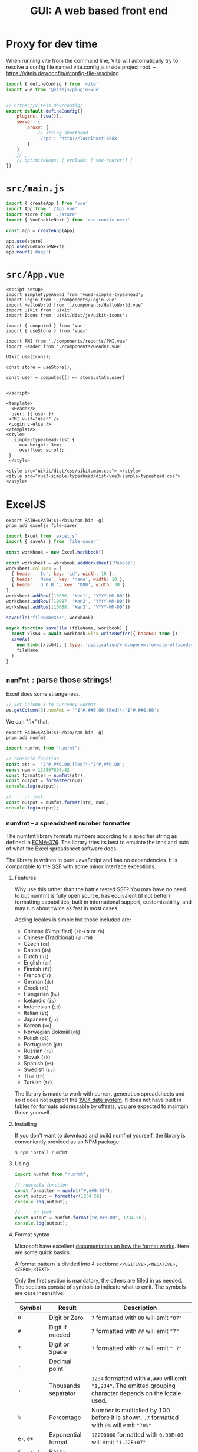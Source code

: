 #+TITLE: GUI: A web based front end

* Proxy for dev time

When running vite from the command line, Vite will automatically try to resolve a config file named vite.config.js inside project root.
 -- https://vitejs.dev/config/#config-file-resolving

#+begin_src js :tangle vite.config.js
import { defineConfig } from 'vite'
import vue from '@vitejs/plugin-vue'


// https://vitejs.dev/config/
export default defineConfig({
    plugins: [vue()],
    server: {
        proxy: {
            // string shorthand
            '/rpc': 'http://localhost:8988'
        }
    }
    // ,
    // optimizeDeps: { exclude: ["vue-router"] }
})

#+end_src

* ~src/main.js~

#+begin_src js :tangle src/main.js
import { createApp } from 'vue'
import App from './App.vue'
import store from './store'
import { VueCookieNext } from 'vue-cookie-next'

const app = createApp(App)

app.use(store)
app.use(VueCookieNext)
app.mount('#app')
#+end_src
* ~src/App.vue~

#+begin_src vue :tangle src/App.vue
<script setup>
import SimpleTypeAhead from 'vue3-simple-typeahead';
import Login from './components/Login.vue'
import HelloWorld from './components/HelloWorld.vue'
import UIkit from 'uikit'
import Icons from 'uikit/dist/js/uikit-icons';

import { computed } from 'vue'
import { useStore } from 'vuex'

import PMI from './components/reports/PMI.vue'
import Header from './components/Header.vue'

UIkit.use(Icons);

const store = useStore();

const user = computed(() => store.state.user)


</script>

<template>
  <Header/>
  user: {{ user }}
 <PMI v-if="user" />
 <Login v-else />
</template>
<style>
  .simple-typeahead-list {
     max-height: 3em;
     overflow: scroll;
 }
 </style>

<style src="uikit/dist/css/uikit.min.css"> </style>
<style src="vue3-simple-typeahead/dist/vue3-simple-typeahead.css"> </style>
#+end_src

* ExcelJS

#+begin_src shell
export PATH=$PATH:$(~/bin/npm bin -g)
pnpm add exceljs file-saver
#+end_src

#+begin_src js
import Excel from 'exceljs'
import { saveAs } from 'file-saver'

const workbook = new Excel.Workbook()

const worksheet = workbook.addWorksheet('People')
worksheet.columns = [
  { header: 'Id', key: 'id', width: 10 },
  { header: 'Name', key: 'name', width: 10 },
  { header: 'D.O.B.', key: 'DOB', width: 30 }
]
worksheet.addRow([10086, 'Ken1', 'YYYY-MM-DD'])
worksheet.addRow([10087, 'Ken2', 'YYYY-MM-DD'])
worksheet.addRow([10088, 'Ken3', 'YYYY-MM-DD'])

saveFile('fileNameXXX', workbook)

async function saveFile (fileName, workbook) {
  const xls64 = await workbook.xlsx.writeBuffer({ base64: true })
  saveAs(
    new Blob([xls64], { type: 'application/vnd.openxmlformats-officedocument.spreadsheetml.sheet' }),
    fileName
  )
}
#+end_src

** ~numFmt~ : parse those strings!

Excel does some strangeness.
#+begin_src js
// Set Column 3 to Currency Format
ws.getColumn(3).numFmt = '"£"#,##0.00;[Red]\-"£"#,##0.00';
#+end_src

We can "fix" that.

#+begin_src shell
export PATH=$PATH:$(~/bin/npm bin -g)
pnpm add numfmt
#+end_src

#+begin_src js
  import numfmt from "numfmt";

  // reusable function
  const str = '"£"#,##0.00;[Red]\-"£"#,##0.00';
  const num = 123567890.42
  const formatter = numfmt(str);
  const output = formatter(num)
  console.log(output);

  // ... or just
  const output = numfmt.format(str, num);
  console.log(output);
#+end_src

*** numfmt -- a spreadsheet number formatter
  :PROPERTIES:
  :CUSTOM_ID: numfmt-a-spreadsheet-number-formatter
  :END:
The numfmt library formats numbers according to a specifier string as
defined in
[[https://www.ecma-international.org/publications/standards/Ecma-376.htm][ECMA-376]].
The library tries its best to emulate the inns and outs of what the
Excel spreadsheet software does.

The library is written in pure JavaScript and has no dependencies. It is
comparable to the [[https://www.npmjs.com/package/ssf][SSF]] with some
minor interface exceptions.

****** Features
     :PROPERTIES:
     :CUSTOM_ID: features
     :END:
Why use this rather than the battle tested SSF? You may have no need to
but numfmt is fully open source, has equivalent (if not better)
formatting capabilities, built in international support,
customizability, and may run about twice as fast in most cases.

Adding locales is simple but those included are:

- Chinese (Simplified) (=zh-CN= or =zh=)
- Chinese (Traditional) (=zh-TW=)
- Czech (=cs=)
- Danish (=da=)
- Dutch (=nl=)
- English (=en=)
- Finnish (=fi=)
- French (=fr=)
- German (=de=)
- Greek (=el=)
- Hungarian (=hu=)
- Icelandic (=is=)
- Indonesian (=id=)
- Italian (=it=)
- Japanese (=ja=)
- Korean (=ko=)
- Norwegian Bokmål (=nb=)
- Polish (=pl=)
- Portuguese (=pt=)
- Russian (=ru=)
- Slovak (=sk=)
- Spanish (=es=)
- Swedish (=sv=)
- Thai (=th=)
- Turkish (=tr=)

The library is made to work with current generation spreadsheets and so
it does not support the
[[https://docs.microsoft.com/en-us/office/troubleshoot/excel/1900-and-1904-date-system][1904
date system]]. It does not have built in tables for formats addressable
by offsets, you are expected to maintain those yourself.

**** Installing
   :PROPERTIES:
   :CUSTOM_ID: installing
   :END:
If you don't want to download and build numfmt yourself, the library is
conveniently provided as an NPM package:

#+begin_example
  $ npm install numfmt
#+end_example

**** Using
   :PROPERTIES:
   :CUSTOM_ID: using
   :END:
#+begin_src js
  import numfmt from "numfmt";

  // reusable function
  const formatter = numfmt("#,##0.00");
  const output = formatter(1234.56)
  console.log(output);

  // ... or just
  const output = numfmt.format("#,##0.00", 1234.56);
  console.log(output);
#+end_src

**** Format syntax
   :PROPERTIES:
   :CUSTOM_ID: format-syntax
   :END:
Microsoft have excellent
[[https://support.microsoft.com/en-us/office/review-guidelines-for-customizing-a-number-format-c0a1d1fa-d3f4-4018-96b7-9c9354dd99f5][documentation
on how the format works]]. Here are some quick basics:

A format pattern is divided into 4 sections:
=<POSITIVE>;<NEGATIVE>;<ZERO>;<TEXT>=

Only the first section is mandatory, the others are filled in as needed.
The sections consist of symbols to indicate what to emit. The symbols
are case insensitive:

| Symbol                           | Result              | Description                                                                                                                                                         |
|----------------------------------+---------------------+---------------------------------------------------------------------------------------------------------------------------------------------------------------------|
| =0=                              | Digit or Zero       | =7= formatted with =00= will emit ="07"=                                                                                                                            |
| =#=                              | Digit if needed     | =7= formatted with =##= will emit ="7"=                                                                                                                             |
| =?=                              | Digit or Space      | =7= formatted with =??= will emit =" 7"=                                                                                                                            |
| =.=                              | Decimal point       |                                                                                                                                                                     |
| =,=                              | Thousands separator | =1234= formatted with =#,##0= will emit ="1,234"=. The emitted grouping character depends on the locale used.                                                       |
| =%=                              | Percentage          | Number is multiplied by 100 before it is shown. =.7= formatted with =0%= will emit ="70%"=                                                                          |
| =e-=, =e+=                       | Exponential format  | =12200000= formatted with =0.00E+00= will emit ="1.22E+07"=                                                                                                         |
| =$=, =-=, =+=, =/=, =(=, =)=, == | Pass-through        | The symbol is printed as-is.                                                                                                                                        |
| =\=                              | Escape              | Pass the the next character through as-is.                                                                                                                          |
| =*=                              | Fill                | Repeat the next character in the format enough times to fill the column to its current width. /Like Excel's TEXT function, numFmt emits nothing when this is used./ |
| =_=                              | Skip width          | Skip the width of the next character. /Like Excel's TEXT function, numFmt emits only a single space when this is used./                                             |
| ="text"=                         | Pass-through        | Pass through whatever text is inside the quotation marks as-is. =7= formatted with =0 "bells"= will emit ="7 bells"=                                                |
| =@=                              | Text value          | When value is a text, emit it as is: =foo= formatted with ="bar"@"bar"= will emit ="barfoobar"=                                                                     |
| =yy=                             | Years               | Two digit year                                                                                                                                                      |
| =yyyy=                           | Years               | Four digit year                                                                                                                                                     |
| =m=                              | Month               | 1--12                                                                                                                                                               |
| =mm=                             | Month               | 01--12                                                                                                                                                              |
| =mmm=                            | Short month         | Month name abbreviation (Jan--Dec). Names are locale dependent.                                                                                                     |
| =mmmm=                           | Month name          | Full month name (January--December). Names are locale dependent.                                                                                                    |
| =mmmmm=                          | Month name          | Single letter month abbreviation (J--D). Names are locale dependent.                                                                                                |
| =d=                              | Days                | 1--31                                                                                                                                                               |
| =dd=                             | Days                | 01--31                                                                                                                                                              |
| =ddd=                            | Weekdays            | Sun--Sat                                                                                                                                                            |
| =dddd=                           | Weekdays            | Sunday--Saturday                                                                                                                                                    |
| =h=                              | Hours               | 0--23 or 1--12                                                                                                                                                      |
| =hh=                             | Hours               | 00--23 or 01--12                                                                                                                                                    |
| =m=                              | Minutes             | 0--59                                                                                                                                                               |
| =mm=                             | Minutes             | 00--59                                                                                                                                                              |
| =s=                              | Seconds             | 0--59                                                                                                                                                               |
| =ss=                             | Seconds             | 00--59                                                                                                                                                              |
| =AM/PM=                          | 12h clock           | Sets clock to 12h and emits AM or PM.                                                                                                                               |
| =A/P=                            | 12h clock           | Sets clock to 12h and emits A or P.                                                                                                                                 |
| =[h]=                            | Hours               | Elapsed time in hours                                                                                                                                               |
| =[m]=                            | Minutes             | Elapsed time in minutes                                                                                                                                             |
| =[s]=                            | Seconds             | Elapsed time in seconds                                                                                                                                             |

**** API Reference
   :PROPERTIES:
   :CUSTOM_ID: api-reference
   :END:
# *numfmt*(pattern[, options]])

Constructs a new /formatter/ function with the specified options.

Pattern must be a string according to the
[[https://www.ecma-international.org/publications/standards/Ecma-376.htm][ECMA-376]]
number format. Options should be an object of options. You may change
defaults once for all instances using numfmt.options.

# /formatter/(value[, options])

Returns a formatted string for the argument value. If options object is
provided then it overrides the constructor options of those options
provided.

# /formatter/.isDate()

Returns a true or false depending on if the pattern is a date pattern.
The pattern is considered a date pattern if any of its sections contain
a date symbol (see table above). Each section is restricted to to be
/either/ a number or date format.

# /formatter/.isPercent()

Returns a true or false depending on if the pattern is a percentage
pattern. The pattern is considered a percentage pattern if any of its
sections contain a percentage symbol (see table above).

# /formatter/.isText()

Returns a true or false depending on if the pattern is a text percentage
pattern if its definition is composed of a single section that includes
that text symbol (see table above). For example =@= or =@" USD"= are
text patterns but =#;@= is not.

# /formatter/.color(value)

If the pattern defines colors this function will emit the color
appropriate to the value. If no colors were specified this function
returns ="black"=.

#+begin_src js
  import numfmt from "numfmt";

  const formatter = numfmt("[green]#,##0;[red]-#,##0");
  const color = formatter.color(-10)
  console.log(color); // "red"
#+end_src

# numfmt.*format*(pattern, value[, options])

Parses the format pattern and formats the value according to the
pattern, and optionally, any options. See definition [[#numfmt][above]].

# numfmt.*round*(number[, places])

Return a value rounded to the specified amount of places. This is the
rounding function used by the formatter (symmetric arithmetic rounding).

# numfmt.*parseLocale*(tag)

Parse a BCP 47 locale tag and emit an object of its parts. Intended for
internal use.

# numfmt.*getLocale*(tag)

Used by the formatter to pull a locate from its registered locales. If
subtag isn't available but the base language is, the base language is
used. So if =en-CA= is not found, the formatter tries to find =en= else
it returns a =null=.

# numfmt.*addLocale*(data, tag)

Register locale data for a language. The full data object looks like
this:

#+begin_src js
  {
    group: "\u00a0", // non-breaking space
    decimal: ".",
    positive: "+",
    negative: "-",
    percent: "%",
    exponent: "E",
    nan: "NaN",
    infinity: "∞",
    ampm: [ "AM", "PM" ],

    // gregorian calendar
    mmmm: [ "January", "February", … ],
    mmm: [ "Jan", "Feb", … ],
    dddd: [ "Sunday", "Monday", … ],
    ddd: [ "Sun", "Mon", … ]

    // islamic calendar
    mmmm6: [ "Muharram", "Safar", … ],
    mmm6: [ "Muh.", "Saf.", … ],
  }
#+end_src

The data object does not need to be complete, it will fall back to
defaults (mostly English) for any missing properties. Adding support for
Faroese you would require only passing the data different from the
defaults:

#+begin_src js
  numfmt.addLocale({
    group: ".",
    decimal: ",",
    mmmm: [ "januar", "februar", … ],
    mmm: [ "jan", "feb", … ],
    dddd: [ "sunnudagur", "mánadagur", … ],
    ddd: [ "sun", "mán", … ],
  }, "fo-FO");
#+end_src

If the language tag provided has a subtag and a base language does not
exit, the locale is register to both. In the Faroese example above both
=fo= and =fo-FO= will be created.

# numfmt.*isDate*(format)

Returns a true or false depending on if the pattern is a date pattern.
The pattern is considered a date pattern if any of its sections contain
a date symbol (see table above). Each section is restricted to to be
/either/ a number or date format.

For compatibility reasons, this function is also available as
=numfmt.is_date(format)=.

# numfmt.*isPercent*(format)

Returns a true or false depending on if the pattern is a percentage
pattern. The pattern is considered a percentage pattern if any of its
sections contain a percentage symbol (see table above).

# numfmt.*isText*(format)

Returns a true or false depending on if the pattern is a text percentage
pattern if its definition is composed of a single section that includes
that text symbol (see table above). For example =@= or =@" USD"= are
text patterns but =#;@= is not.

# numfmt.*options*(options)

Set a default option or options for the formatter. This will affect all
formatters unless they have overwritten options at construction time.
Calling =numfmt.options(null)= will reset to internal defaults.

#+begin_src js
  // basic "default" formatter
  const weekdayEN = numfmt("dddd");
  weekdayEN(1234); // "Monday"

  // setting a new default
  numfmt.options({ locale: "is" });

  // call the same formatter
  weekdayEN(1234); // "mánudagur"

  // construct a new formatter with a locale
  weekdayFR = numfmt("dddd", { locale: "fr", });
  weekdayFR(1234); // "lundi"

  // override settings at call-time
  weekdayEN(1234, { locale: "pl" }); // "poniedziałek"
  weekdayFR(1234, { locale: "pl" }); // "poniedziałek"
#+end_src

# The *options*

As well as allowing locale customization, numfmt behaviour can be
controlled with a

| Member          | Type      | Default    | Note                                                                                                                                                                                                                                        |
|-----------------+-----------+------------+---------------------------------------------------------------------------------------------------------------------------------------------------------------------------------------------------------------------------------------------|
| locale          | =string=  | =""=       | A [[http://www.rfc-editor.org/rfc/bcp/bcp47.txt][BCP 47]] string tag. Locale default is english with a =\u00a0= grouping symbol (see numfmt.addLocale).                                                                                     |
| throws          | =boolean= | =true=     | Should the formatter throw an error if a provided pattern is invalid. If not, a formatter will be constructed which only ever outputs an error string (see /invalid/ in this table).                                                        |
| invalid         | =string=  | ="######"= | The string emitted when no-throw mode fails to parse a pattern.                                                                                                                                                                             |
| nbsp            | =boolean= | =true=     | By default the formatters will emit [[https://en.wikipedia.org/wiki/Non-breaking_space][non-breaking-space]] rather than a regular space when emitting the formatted number. Setting this to false will make it use regular spaces instead. |
| leap1900        | =boolean= | =true=     | Simulate the Lotus 1-2-3 [[https://docs.microsoft.com/en-us/office/troubleshoot/excel/wrongly-assumes-1900-is-leap-year][1900 leap year bug]]. It is a requirement in the Ecma OOXML specification so it is on by default.                  |
| dateErrorThrows | =boolean= | =false=    | Should the formatter throw an error when trying to format a date that is out of bounds?                                                                                                                                                     |
| dateErrorNumber | =boolean= | =true=     | Should the formatter switch to a General number format when trying to format a date that is out of bounds?                                                                                                                                  |
| overflow        | =string=  | ="######"= | The string emitted when a formatter fails to format a date that is out of bounds.                                                                                                                                                           |
| dateSpanLarge   | =boolean= | =true=     | Extends the allowed range of dates from Excel bounds (1900--9999) to Google Sheet bounds (0--99999).                                                                                                                                        |
| ignoreTimezone  | =boolean= | =false=    | Normally when date objects are used with the formatter, time zone is taken into account. This makes the formatter ignore the timezone offset.                                                                                               |
* SheetJS
#+begin_src shell
export PATH=$PATH:$(~/bin/npm bin -g)
pnpm add xlsx
pnpm add sheetjs-style
sed -i 's/\(var APOS.*\);/\1,/' ./node_modules/sheetjs-style/xlsx.js
sed -i 's/\(_hashIndex = {};\)/var \1/' ./node_modules/sheetjs-style/xlsx.js
sed -i 's/\(_listIndex = \[\];\)/var \1/' ./node_modules/sheetjs-style/xlsx.js

pnpm rebuild sheetjs-style
rm ./node_modules/.vite/*

pnpm add xlsx-js-style
#+end_src
* Clusterize
#+begin_src shell
export PATH=$PATH:$(~/bin/npm bin -g)
pnpm add clusterize.js
#+end_src
* Vue3 datepicker

#+begin_src shell
export PATH=$PATH:$(~/bin/npm bin -g)
pnpm add vue3-datepicker
#+end_src

** Usage
   :PROPERTIES:
   :CUSTOM_ID: usage
   :END:
For more examples see
https://icehaunter.github.io/vue3-datepicker/examples.html

#+begin_example
  <template>
    <datepicker
      v-model="selected"
      :locale="locale"
      :upperLimit="to"
      :lowerLimit="from"
      :clearable="true"
    />
  </template>
#+end_example

** Props and attributes
   :PROPERTIES:
   :CUSTOM_ID: props-and-attributes
   :END:
Attribute fallthrough is enabled, so any attribute you apply to the
component will be passed down to the input.

All props which accept formatting strings for dates use
[[https://date-fns.org/docs/format][=date-fns= formatting function]]
under the hood, so see that function's documentation for patterns.

Main interaction to date selection is done via =v-model= with =Date= as
expected type of the value passed.

Full props documentation is available at
https://icehaunter.github.io/vue3-datepicker/config.html#props

| ID                   | Type                                                       | Default              | Description                                                                                                                              |
|----------------------+------------------------------------------------------------+----------------------+------------------------------------------------------------------------------------------------------------------------------------------|
| =upperLimit=         | =Date=                                                     |                      | Upper limit for available dates for picking                                                                                              |
| =lowerLimit=         | =Date=                                                     |                      | Lower limit for available dates for picking                                                                                              |
| =disabledDates=      | ={ dates: Date[] }=                                        |                      | Dates not available for picking                                                                                                          |
| =disabledTime=       | ={ dates: Date[] }=                                        |                      | Dates not available for time picking                                                                                                     |
| =startingView=       | ='time' \| 'day' \| 'month' \| 'year'=                     | ='day'=              | View on which the date picker should open. Can be either =year=, =month=, or =day=                                                       |
| =minimumView=        | ='time' \| 'day' \| 'month' \| 'year'=                     | ='day'=              | If set, lower-level views won't show                                                                                                     |
| =monthHeadingFormat= | =String=                                                   | =LLLL yyyy=          | =date-fns=-type formatting for a month view heading                                                                                      |
| =weekdayFormat=      | =String=                                                   | =EE=                 | =date-fns=-type formatting for a line of weekdays on day view                                                                            |
| =inputFormat=        | =String=                                                   | =yyyy-MM-dd=         | =date-fns=-type format in which the string in the input should be both parsed and displayed                                              |
| =locale=             | [[https://date-fns.org/v2.16.1/docs/I18n#usage][=Locale=]] | =date-fns/locale/en= | [[https://date-fns.org/v2.16.1/docs/I18n#usage][=date-fns= locale object]]. Used in string formatting (see default =monthHeadingFormat=) |
| =disabled=           | =Boolean=                                                  | =false=              | Disables datepicker and prevents it's opening                                                                                            |
| =typeable=           | =Boolean=                                                  | =false=              | Allows user to input date manually                                                                                                       |
| =weekStartsOn=       | =Number=                                                   | 1                    | Day on which the week should start. Number from 0 to 6, where 0 is Sunday and 6 is Saturday. Week starts with a Monday (1) by default    |
| =clearable=          | =Boolean=                                                  | =false=              | Allows clearing the selected date and setting the value to =null=                                                                        |

** Compatibility
   :PROPERTIES:
   :CUSTOM_ID: compatibility
   :END:
Package is transpiled and should be usable for everyone with ES6 and
above, but the styling of the datepicker itself uses CSS Grid and CSS
variables.

** Example
   :PROPERTIES:
   :CUSTOM_ID: example
   :END:
#+begin_example
  <template>
    <datepicker v-model="picked" />
  </template>


  <script>
  import Datepicker from '../src/datepicker/Datepicker.vue'
  components: {
    Datepicker
  },
  data(): {
    return {
      picked: new Date();
    }
  }
  </script>
#+end_example

* Vue Simple Typeahead

#+begin_src shell
export PATH=$PATH:$(~/bin/npm bin -g)
pnpm add vue3-simple-typeahead
#+end_src

** Add installed component to your app
   :PROPERTIES:
   :CUSTOM_ID: add-installed-component-to-your-app
   :END:
Import the vue3-simple-typeahead component and register it globally in
your Vue app. Import the CSS as well if you wish to use the default
styling.

#+begin_src js
  import { createApp } from 'vue';
  import App from './App.vue';
  import SimpleTypeahead from 'vue3-simple-typeahead';
  import 'vue3-simple-typeahead/dist/vue3-simple-typeahead.css'; //Optional default CSS

  let app = createApp(App);
  app.use(SimpleTypeahead);
  app.mount('#app');
#+end_src

You can also import vue3-simple-typeahead locally in your component if
you prefer.

#+begin_src js
  import SimpleTypeahead from 'vue3-simple-typeahead'
  import 'vue3-simple-typeahead/dist/vue3-simple-typeahead.css' //Optional default CSS

  export default {
    name: 'my-vue-component',
    ...
    components: {
      SimpleTypeahead
    }
    ...
  }
#+end_src


** Usage
   :PROPERTIES:
   :CUSTOM_ID: usage
   :END:
Use the component on your own app components

#+begin_example
  <vue3-simple-typeahead
      id="typeahead_id"
      placeholder="Start writing..."
      :items="['One','Two','Three',...]"
      :minInputLength="1"
      :itemProjection="itemProjectionFunction"
      @selectItem="selectItemEventHandler"
      @onInput="onInputEventHandler"
      @onFocus="onFocusEventHandler"
      @onBlur="onBlurEventHandler"
  >
  </vue3-simple-typeahead>
#+end_example

With custom slots template

#+begin_example
  <vue3-simple-typeahead
      id="typeahead_id"
      placeholder="Start writing..."
      :items="['One','Two','Three',...]"
      :minInputLength="1"
      :itemProjection="itemProjectionFunction"
      @selectItem="selectItemEventHandler"
      @onInput="onInputEventHandler"
      @onFocus="onFocusEventHandler"
      @onBlur="onBlurEventHandler"
  >
      <template #list-header>
          LIST HEADER
      </template>
      <template #list-item-text="slot"><span v-html="slot.boldMatchText(slot.itemProjection(slot.item))"></span></template>
      <template #list-footer>
          LIST FOOTER
      </template>
  </vue3-simple-typeahead>
#+end_example

*** User interaction
    :PROPERTIES:
    :CUSTOM_ID: user-interaction
    :END:
When the user types on the typeahead input and the minimum input length
is meeted a suggestion list appears below the input with the items that
match the user input. You can continue to type further to filter the
selection, but you could use keyboard or mouse input to make your
selection.abnf

When the suggestion list show up, you can continue to type to filter the
selection or you use the =Arrow Up=↑ or =Arrow Down=↓ keys to navigate
the list of suggestions. When you have selected the desired element
press Enter or TAB to select the current element.

| Control | Effect                                                             |
|---------+--------------------------------------------------------------------|
| ↑       | Navigate up on the suggestion list, selecting the previous element |
| ↓       | Navigate down on the suggestion list, selecting the next element   |
| Enter   | Choose the current element selection                               |
| TAB     | Choose the current element selection                               |

You can use the mouse instead, simply hover you cursor over the desire
element and click on it.

#+caption: User controls
[[file:vue3-simple-typeahead.gif]]

*** Props
    :PROPERTIES:
    :CUSTOM_ID: props
    :END:
| Prop                                  | Type             | Default                    | Description                                                                             |
|---------------------------------------+------------------+----------------------------+-----------------------------------------------------------------------------------------|
| [[#id][=id=]]                         | String           | Random id generation       | The id for the input control. Can be useful to link with a =label for=""=               |
| [[#placeholder][=placeholder=]]       | String           | =''=                       | Placeholder text for the input                                                          |
| [[#items][=items=]]                   | Array (Required) |                            | List of objects or strings with the elements for suggestions                            |
| [[#defaultItem][=defaultItem=]]       | Any              |                            | Default item to be selected                                                             |
| [[#minInputLength][=minInputLength=]] | Number           | 2                          | Minimum input length for the suggestion length to appear, the prop value has to be >= 0 |
| [[#itemProjection][=itemProjection=]] | Function: String | =(item) => {return item;}= | Projection function to map the items to a string value for search and display           |

/Remember you can always use lower-kebap-case for camelCase props like
=min-input-length=/

*** Events
    :PROPERTIES:
    :CUSTOM_ID: events
    :END:
| Event                         | Signature                                                        | Description                                                                                         |
|-------------------------------+------------------------------------------------------------------+-----------------------------------------------------------------------------------------------------|
| [[#selectItem][=selectItem=]] | =function (item: String): void=                                  | Emitted when the user selects an item from the suggestion list                                      |
| [[#onInput][=onInput=]]       | =function (event: Object { input: String, items: Array }): void= | Emitted when the user types anything                                                                |
| [[#onFocus][=onFocus=]]       | =function (event: Object { input: String, items: Array }): void= | Emitted when the input control get the focus                                                        |
| [[#onBlur][=onBlur=]]         | =function (event: Object { input: String, items: Array }): void= | Emitted when the input control lost the focus [When the user select an item, the focus is lost too] |

*** Slots
    :PROPERTIES:
    :CUSTOM_ID: slots
    :END:
| Slot                                   | Parent                                  | Props                                     | Description                                                     |
|----------------------------------------+-----------------------------------------+-------------------------------------------+-----------------------------------------------------------------|
| [[#list-header][=#list-header=]]       | =div.simple-typeahead-list-header=      |                                           | Slot to be show at top of the suggestion list                   |
| [[#list-item-text][=#list-item-text=]] | =span.simple-typeahead-list-item-text'= | =item=, =itemProjection=, =boldMatchText= | Slot to customize the text of every item in the suggestion list |
| [[#list-footer][=#list-footer=]]       | =div.simple-typeahead-list-footer=      |                                           | Slot to be show at bottom of the suggestion list                |

**** Slot =#list-item-text= props
     :PROPERTIES:
     :CUSTOM_ID: slot-list-item-text-props
     :END:
| Prop                                  | Type             | Description                                                                                                   |
|---------------------------------------+------------------+---------------------------------------------------------------------------------------------------------------|
| [[#item][=item=]]                     | String or Object | The item of the items array                                                                                   |
| [[#itemProjection][=itemProjection=]] | function         | Use the item projection function provided as prop to the =vue3-simple-typeahead= element                      |
| [[#boldMatchText][=boldMatchText=]]   | function         | A function that receives a string and add strong tags to the parts of the text matched by the search criteria |

*** Styling
    :PROPERTIES:
    :CUSTOM_ID: styling
    :END:
Overwrite styles when using the default css included or add custom
styles basing your rules on this structure.

#+begin_example
  div#{:id}_wrapper.simple-typeahead
      input#{:id}.simple-typeahead-input
      div.simple-typeahead-list
          .simple-typeahead-list-header
          .simple-typeahead-list-item &.simple-typeahead-list-item-active
              .simple-typeahead-list-item-text
          .simple-typeahead-list-footer
#+end_example
* UI Kit

#+begin_src shell
export PATH=$PATH:$(~/bin/npm bin -g)
pnpm add uikit
#+end_src
https://github.com/zzseba78/Kick-Off

* Vue Cookie Next
  :PROPERTIES:
  :CUSTOM_ID: vue-cookie-next
  :END:
#+begin_src shell
export PATH=$PATH:$(~/bin/npm bin -g)
pnpm add vue-cookie-next
#+end_src


A simple Vue 3 plugin for handling browser cookies with typescript
support
  <div class="uk-margin">
            <select class="uk-select">
                <option>Option 01</option>
                <option>Option 02</option>
            </select>
        </div  <div class="uk-margin">
            <select class="uk-select">
                <option>Option 01</option>
                <option>Option 02</option>
            </select>
        </div>>
#+begin_example
  import { createApp } from 'vue'
  import { VueCookieNext } from 'vue-cookie-next'

  import App from 'App.vue'
  const app = createApp(App)
  app.use(VueCookieNext)
  app.mount('#app')

  // set default config
  VueCookieNext.config({ expire: '7d' })

  // set global cookie
  VueCookieNext.setCookie('theme', 'default')
  VueCookieNext.setCookie('hover-time', { expire: '1s' })
#+end_example

** Composition API
    :PROPERTIES:
    :CUSTOM_ID: composition-api
    :END:
#+begin_example
  import { defineComponent } from 'vue'
  import { useCookie } from 'vue-cookie-next'

  defineComponent({
    setup() {
      const cookie = useCookie()
      cookie.setCookie('theme', 'dark')
      cookie.removeCookie('hover-time')
    },
  });
#+end_example

** API Options
   :PROPERTIES:
   :CUSTOM_ID: api-options
   :END:
syntax format: *[this | VueCookieNext].$cookie.[method]*

- Set global config

#+begin_example
  VueCookieNext.config({
    expire: '1d',
    path: '/',
    domain: '',
    secure: '',
    sameSite: '',
  })
  // default: expireTimes = 1d, path = '/', domain = '', secure = '', sameSite = 'Lax'
#+end_example

- Set a cookie

#+begin_example
  this.$cookie.setCookie(keyName, value, {
    expire: '1d',
    path: '/',
    domain: '',
    secure: '',
    sameSite: '',
  }) //return this
#+end_example

- Get a cookie

#+begin_example
  this.$cookie.getCookie(keyName) // return value
#+end_example

- Remove a cookie

#+begin_example
  this.$cookie.removeCookie(keyName, {
    path: '/',
    domain: '',
  }) // return this | false if key not found
#+end_example

- Exist a =cookie name=

#+begin_example
  this.$cookie.isCookieAvailable(keyName) // return false or true
#+end_example

- Get All =cookie name=

#+begin_example
  this.$cookie.keys() // return a array string
#+end_example

** Example Usage
   :PROPERTIES:
   :CUSTOM_ID: example-usage
   :END:
**** set global config
     :PROPERTIES:
     :CUSTOM_ID: set-global-config
     :END:
#+begin_example
  import { VueCookieNext } from 'vue-cookie-next'
  // 30 day after, expire
  VueCookieNext.config({ expire: '30d' })

  // set secure, only https works
  VueCookieNext.config({ expire: '7d', secure: true })

  // 2019-03-13 expire
  VueCookieNext.config({ expire: new Date(2019, 03, 13).toUTCString() })

  // 30 day after, expire, '' current path , browser default
  VueCookieNext.config({ expire: 60 * 60 * 24 * 30 })
#+end_example

**** support json object
     :PROPERTIES:
     :CUSTOM_ID: support-json-object
     :END:
#+begin_example
  var user = {
    user_id: 1,
    name: 'Ben',
    session: '75442486-0878-440c-9db1-a7006c25a39f',
    session_start_time: new Date(),
  }

  this.$cookie.setCookie('user', user)
  // print user name
  console.log(this.$cookie.getCookieCookie('user').name)
#+end_example

**** set expire times
     :PROPERTIES:
     :CUSTOM_ID: set-expire-times
     :END:
*Suppose the current time is : Sat, 11 Mar 2017 12:25:57 GMT*

*Following equivalence: 1 day after, expire*

*Support chaining sets together*

#+begin_example
  // default expire time: 1 day
  this.$cookie
    .setCookie('user_session', '75442486-0878-440c-9db1-a7006c25a39f')
    // number + d , ignore case
    .setCookie('user_session', '75442486-0878-440c-9db1-a7006c25a39f', {
      expire: '1d',
    })
    .setCookie('user_session', '75442486-0878-440c-9db1-a7006c25a39f', {
      expire: '1D',
    })
    // Base of second
    .setCookie('user_session', '75442486-0878-440c-9db1-a7006c25a39f', {
      expire: 60 * 60 * 24,
    })
    // input a Date, + 1day
    .setCookie('user_session', '75442486-0878-440c-9db1-a7006c25a39f', {
      expire: new Date(2017, 03, 12),
    })
    // input a date string, + 1day
    .setCookie('user_session', '75442486-0878-440c-9db1-a7006c25a39f', {
      expire: 'Sat, 13 Mar 2017 12:25:57 GMT',
    })
#+end_example

**** set expire times, input number type
     :PROPERTIES:
     :CUSTOM_ID: set-expire-times-input-number-type
     :END:
#+begin_example
  this.$cookie.setCookie('default_unit_second', 'input_value', { expire: 1 }) // 1 second after, expire
  this.$cookie.setCookie('default_unit_second', 'input_value', {
    expire: 60 + 30,
  }) // 1 minute 30 second after, expire
  this.$cookie.setCookie('default_unit_second', 'input_value', {
    expire: 60 * 60 * 12,
  }) // 12 hour after, expire
  this.$cookie.setCookie('default_unit_second', 'input_value', {
    expire: 60 * 60 * 24 * 30,
  }) // 1 month after, expire
#+end_example

**** set expire times - end of browser session
     :PROPERTIES:
     :CUSTOM_ID: set-expire-times---end-of-browser-session
     :END:
#+begin_example
  this.$cookie.setCookie('default_unit_second', 'input_value', { expire: 0 }) // end of session - use 0 or "0"!
#+end_example

**** set expire times , input string type
     :PROPERTIES:
     :CUSTOM_ID: set-expire-times-input-string-type
     :END:
| Unit | full name |
|------+-----------|
| y    | year      |
| m    | month     |
| d    | day       |
| h    | hour      |
| min  | minute    |
| s    | second    |

*Unit Names Ignore Case*

*not support the combination*

*not support the double value*

#+begin_example
  this.$cookie.setCookie('token', 'GH1.1.1689020474.1484362313', {
    expire: '60s',
  }) // 60 second after, expire
  this.$cookie.setCookie('token', 'GH1.1.1689020474.1484362313', {
    expire: '30MIN',
  }) // 30 minute after, expire, ignore case
  this.$cookie.setCookie('token', 'GH1.1.1689020474.1484362313', {
    expire: '24d',
  }) // 24 day after, expire
  this.$cookie.setCookie('token', 'GH1.1.1689020474.1484362313', {
    expire: '4m',
  }) // 4 month after, expire
  this.$cookie.setCookie('token', 'GH1.1.1689020474.1484362313', {
    expire: '16h',
  }) // 16 hour after, expire
  this.$cookie.setCookie('token', 'GH1.1.1689020474.1484362313', {
    expire: '3y',
  }) // 3 year after, expire

  // input date string
  this.$cookie.setCookie('token', 'GH1.1.1689020474.1484362313', {
    expire: new Date(2017, 3, 13).toUTCString(),
  })
  this.$cookie.setCookie('token', 'GH1.1.1689020474.1484362313', {
    expire: 'Sat, 13 Mar 2017 12:25:57 GMT ',
  })
#+end_example

**** set expire support date
     :PROPERTIES:
     :CUSTOM_ID: set-expire-support-date
     :END:
#+begin_example
  var date = new Date()
  date.setDate(date.getDate() + 1)
  this.$cookie.setCookie('token', 'GH1.1.1689020474.1484362313', {
    expire: date,
  })
#+end_example

**** set never expire
     :PROPERTIES:
     :CUSTOM_ID: set-never-expire
     :END:
#+begin_example
  this.$cookie.setCookie('token', 'GH1.1.1689020474.1484362313', {
    expire: Infinity,
  }) // never expire
  // never expire , only -1,Other negative Numbers are invalid
  this.$cookie.setCookie('token', 'GH1.1.1689020474.1484362313', { expire: -1 })
#+end_example

**** remove cookie
     :PROPERTIES:
     :CUSTOM_ID: remove-cookie
     :END:
#+begin_example
  this.$cookie.setCookie('token', 'value') // domain.com and *.doamin.com are readable
  this.$cookie.removeCookie('token') // remove token of domain.com and *.doamin.com

  this.$cookie.setCookie('token', value, { domain: 'domain.com' }) // only domain.com are readable
  this.$cookie.removeCookie('token', { domain: 'domain.com' }) // remove token of domain.com
#+end_example

**** set other arguments
     :PROPERTIES:
     :CUSTOM_ID: set-other-arguments
     :END:
#+begin_example
  // set path
  this.$cookie.setCookie('use_path_argument', 'value', {
    expire: '1d',
    path: '/app',
  })

  // set domain
  this.$cookie.setCookie('use_path_argument', 'value', { domain: 'domain.com' }) // default 1 day after,expire

  // set secure
  this.$cookie.setCookie('use_path_argument', 'value', {
    secure: true,
  })

  // set sameSite - should be one of `None`, `Strict` or `Lax`. Read more https://web.dev/samesite-cookies-explained/
  this.$cookie.setCookie('use_path_argument', 'value', { sameSite: 'Lax' })
#+end_example

**** other operation
     :PROPERTIES:
     :CUSTOM_ID: other-operation
     :END:
#+begin_example
  // check a cookie exist
  this.$cookie.isCookieAvailable("user_session")

  // get a cookie
  this.$cookie.getCookie("user_session");

  // remove a cookie
  this.$cookie.removeCookie("user_session");

  // get all cookie key names, line shows
  this.$cookie.keys().join("\n");

  // remove all cookie
  this.$cookie.keys().forEach(cookie => this.$cookie.removeCookie(cookie))

  // vue-cookie-next global
  [this | VueCookieNext].$cookie.[method]
#+end_example

** ⚠️ Warning
   :PROPERTIES:
   :CUSTOM_ID: warning
   :END:
*$cookie key names Cannot be set to
['expires','max-age','path','domain','secure','SameSite']*

** 🌸 Thanks
   :PROPERTIES:
   :CUSTOM_ID: thanks
   :END:
This project is heavily inspired by the following awesome projects.

- [[https://github.com/cmp-cc/vue-cookies][cmp-cc/vue-cookies]]

Thanks!

* Axios

#+begin_src shell
export PATH=$PATH:$(~/bin/npm bin -g)
pnpm add axios
#+end_src
* Vuex

Managing global state has become something I'd like to plan in advance and use
as specifed.

#+begin_src shell
export PATH=$PATH:$(~/bin/npm bin -g)
pnpm add vuex@next
#+end_src

#+begin_src js :tangle src/store/index.js :mkdirp t
import { createStore } from 'vuex'

// Create a new store instance.
export default createStore({
  state () {
    return {
      user: false
    }
  },
  mutations: {
    login (state, user) {
      state.user = user
    }
  }
})
#+end_src

** Composition API
  :PROPERTIES:
  :CUSTOM_ID: composition-api
  :tabindex: -1
  :END:

To access the store within the ~setup~ hook, you can call the ~useStore~
function. This is the equivalent of retrieving ~this.$store~ within a
component using the Option API.

#+begin_example
  import { useStore } from 'vuex'

  export default {
    setup () {
      const store = useStore()
    }
  }
#+end_example

*** Accessing State and Getters
   :PROPERTIES:
   :CUSTOM_ID: accessing-state-and-getters
   :tabindex: -1
   :END:
In order to access state and getters, you will want to create ~computed~
references to retain reactivity. This is the equivalent of creating
computed properties using the Option API.

#+begin_example
  import { computed } from 'vue'
  import { useStore } from 'vuex'

  export default {
    setup () {
      const store = useStore()

      return {
        // access a state in computed function
        count: computed(() => store.state.count),

        // access a getter in computed function
        double: computed(() => store.getters.double)
      }
    }
  }
#+end_example

*** Accessing Mutations and Actions
[[#accessing-mutations-and-actions][#]]
   :PROPERTIES:
   :CUSTOM_ID: accessing-mutations-and-actions
   :tabindex: -1
   :END:
When accessing mutations and actions, you can simply provide the
~commit~ and ~dispatch~ method inside the ~setup~ hook.

#+begin_example
  import { useStore } from 'vuex'

  export default {
    setup () {
      const store = useStore()

      return {
        // access a mutation
        increment: () => store.commit('increment'),

        // access an action
        asyncIncrement: () => store.dispatch('asyncIncrement')
      }
    }
  }
#+end_example

*** Examples
   :PROPERTIES:
   :CUSTOM_ID: examples
   :tabindex: -1
   :END:
Check out the [[https://github.com/vuejs/vuex/tree/4.0/examples/composition][Composition API example]] to see example applications utilizing Vuex
and Vue's Composition API.


